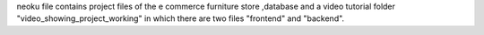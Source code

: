 neoku file contains project files of the e commerce furniture store ,database and a video tutorial folder "video_showing_project_working" in which there are two files "frontend" and "backend".  

